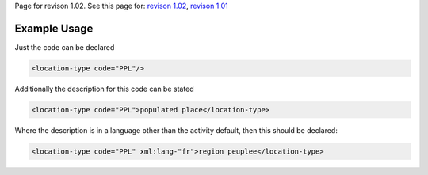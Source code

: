 
Page for revison 1.02. See this page for: `revison
1.02 </standard/documentation/1.02/location-type>`__, `revison
1.01 </standard/documentation/1.0/location-type>`__

Example Usage
~~~~~~~~~~~~~

Just the code can be declared

.. code-block:: xml

    <location-type code="PPL"/>

Additionally the description for this code can be stated

.. code-block:: xml

    <location-type code="PPL">populated place</location-type>

Where the description is in a language other than the activity default,
then this should be declared:

.. code-block:: xml

    <location-type code="PPL" xml:lang-"fr">region peuplee</location-type>

